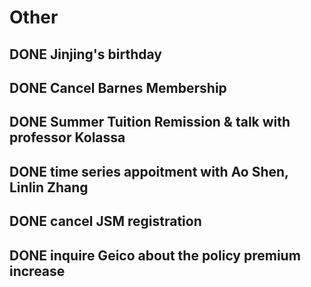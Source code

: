 * Other
** DONE Jinjing's birthday
CLOSED: [2016-06-01 Wed 21:59] SCHEDULED: <2016-05-21 Sat>
** DONE Cancel Barnes Membership 
CLOSED: [2016-05-03 Tue 15:43] SCHEDULED: <2016-05-16 Mon>
** DONE Summer Tuition Remission & talk with professor Kolassa
CLOSED: [2016-05-12 Thu 09:04] SCHEDULED: <2016-05-11 Wed>
** DONE time series appoitment with Ao Shen, Linlin Zhang 
CLOSED: [2016-05-03 Tue 15:43] SCHEDULED: <2016-05-02 Mon>
** DONE cancel JSM registration 
CLOSED: [2016-05-20 Fri 16:53] SCHEDULED: <2016-05-22 Sun>
** DONE inquire Geico about the policy premium increase
CLOSED: [2016-05-20 Fri 16:52] SCHEDULED: <2016-05-20 Fri>
